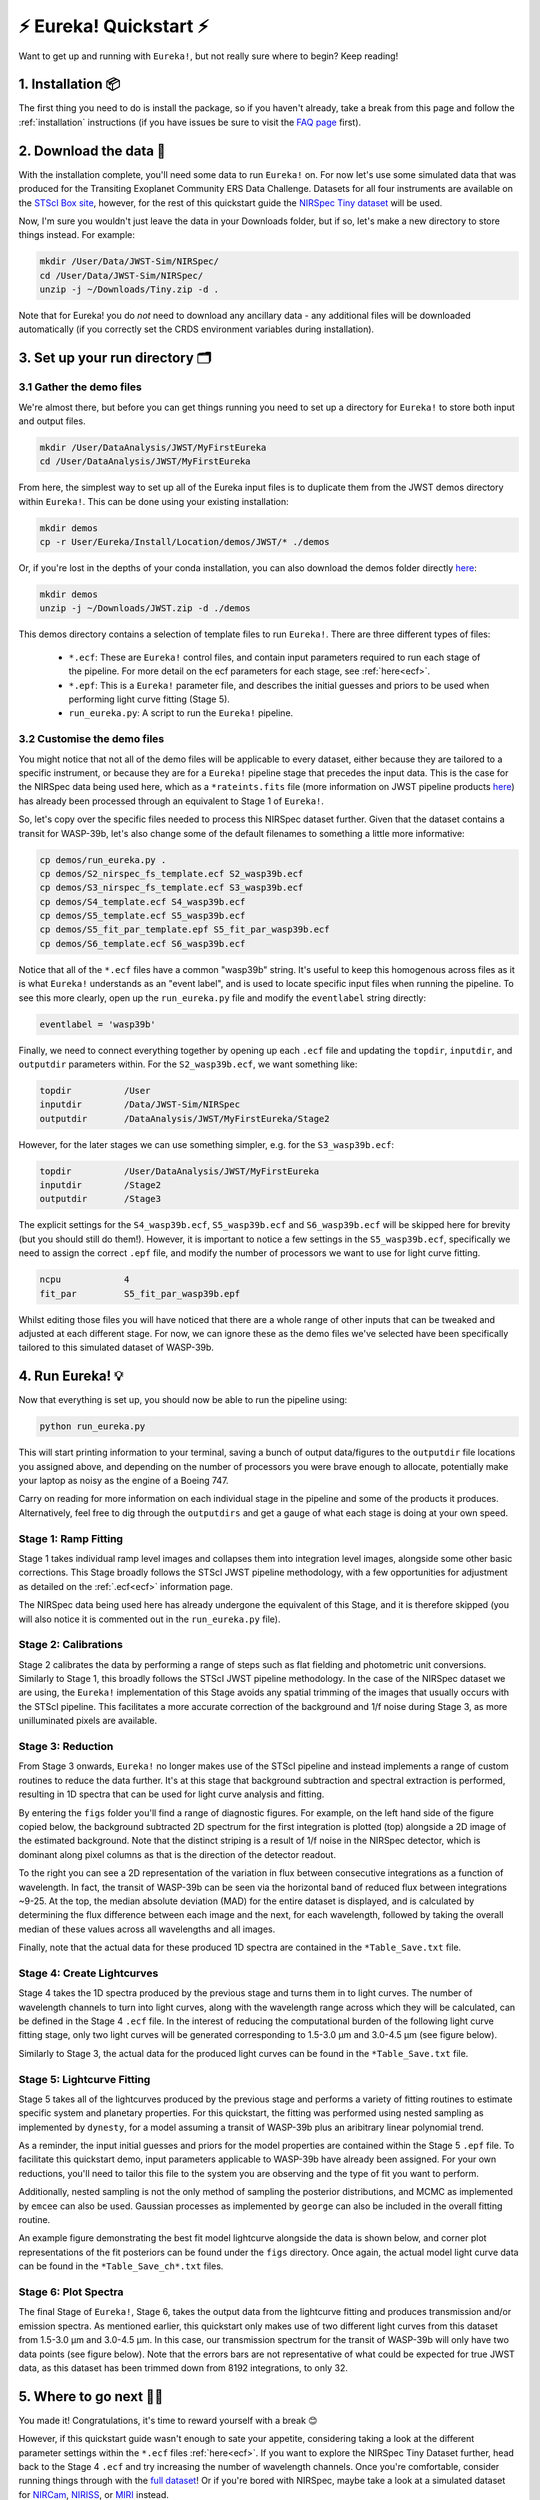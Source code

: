 
⚡️ Eureka! Quickstart ⚡️
================

Want to get up and running with ``Eureka!``, but not really sure where to begin? Keep reading! 

1. Installation 📦
------------------

The first thing you need to do is install the package, so if you haven't already, take a break from this page and follow the :ref:`installation` instructions (if you have issues be sure to visit the `FAQ page <https://eurekadocs.readthedocs.io/en/latest/installation.html#issues-installing-or-importing-jwst>`_ first). 


2. Download the data 💾
-----------------------------------

With the installation complete, you'll need some data to run ``Eureka!`` on. For now let's use some simulated data that was produced for the Transiting Exoplanet Community ERS Data Challenge. Datasets for all four instruments are available on the `STScI Box site <https://stsci.app.box.com/s/tj1jnivn9ekiyhecl5up7mkg8xrd1htl/folder/154382715453>`_, however, for the rest of this quickstart guide the `NIRSpec Tiny dataset <https://stsci.box.com/s/mgicm6yc5c7khljako7yswh619dn5e7a>`_ will be used. 

Now, I'm sure you wouldn't just leave the data in your Downloads folder, but if so, let's make a new directory to store things instead. For example:

.. code-block:: bash

	mkdir /User/Data/JWST-Sim/NIRSpec/
	cd /User/Data/JWST-Sim/NIRSpec/
	unzip -j ~/Downloads/Tiny.zip -d .

Note that for Eureka! you do *not* need to download any ancillary data - any additional files will be downloaded automatically (if you correctly set the CRDS environment variables during installation). 


3. Set up your run directory 🗂
-------------------------------

3.1 Gather the demo files
~~~~~~~~~~~~~~~~~~~~~~~~

We're almost there, but before you can get things running you need to set up a directory for ``Eureka!`` to store both input and output files. 

.. code-block:: bash
	
	mkdir /User/DataAnalysis/JWST/MyFirstEureka
	cd /User/DataAnalysis/JWST/MyFirstEureka

From here, the simplest way to set up all of the Eureka input files is to duplicate them from the JWST demos directory within ``Eureka!``. This can be done using your existing installation:

.. code-block:: bash
	
	mkdir demos
	cp -r User/Eureka/Install/Location/demos/JWST/* ./demos

Or, if you're lost in the depths of your conda installation, you can also download the demos folder directly `here <https://downgit.github.io/#/home?url=https://github.com/kevin218/Eureka/tree/main/demos/JWST>`_:

.. code-block:: bash

	mkdir demos
	unzip -j ~/Downloads/JWST.zip -d ./demos

This demos directory contains a selection of template files to run ``Eureka!``. There are three different types of files:
    
    -  ``*.ecf``: These are ``Eureka!`` control files, and contain input parameters required to run each stage of the pipeline. For more detail on the ecf parameters for each stage, see :ref:`here<ecf>`.
    -  ``*.epf``: This is a ``Eureka!`` parameter file, and describes the initial guesses and priors to be used when performing light curve fitting (Stage 5).
    -  ``run_eureka.py``: A script to run the ``Eureka!`` pipeline. 

3.2 Customise the demo files
~~~~~~~~~~~~~~~~~~~~~~~~~~~~

You might notice that not all of the demo files will be applicable to every dataset, either because they are tailored to a specific instrument, or because they are for a ``Eureka!`` pipeline stage that precedes the input data. This is the case for the NIRSpec data being used here, which as a ``*rateints.fits`` file (more information on JWST pipeline products `here <https://jwst-pipeline.readthedocs.io/en/latest/jwst/data_products/product_types.html>`_) has already been processed through an equivalent to Stage 1 of ``Eureka!``.

So, let's copy over the specific files needed to process this NIRSpec dataset further. Given that the dataset contains a transit for WASP-39b, let's also change some of the default filenames to something a little more informative:

.. code-block::

	cp demos/run_eureka.py .
	cp demos/S2_nirspec_fs_template.ecf S2_wasp39b.ecf
	cp demos/S3_nirspec_fs_template.ecf S3_wasp39b.ecf
	cp demos/S4_template.ecf S4_wasp39b.ecf
	cp demos/S5_template.ecf S5_wasp39b.ecf
	cp demos/S5_fit_par_template.epf S5_fit_par_wasp39b.ecf
	cp demos/S6_template.ecf S6_wasp39b.ecf

Notice that all of the ``*.ecf`` files have a common "wasp39b" string. It's useful to keep this homogenous across files as it is what ``Eureka!`` understands as an "event label", and is used to locate specific input files when running the pipeline. To see this more clearly, open up the ``run_eureka.py`` file and modify the ``eventlabel`` string directly:

.. code-block:: bash

        eventlabel = 'wasp39b'


Finally, we need to connect everything together by opening up each ``.ecf`` file and updating the ``topdir``, ``inputdir``, and ``outputdir`` parameters within. For the ``S2_wasp39b.ecf``, we want something like:

.. code-block:: bash

	topdir		/User
	inputdir	/Data/JWST-Sim/NIRSpec
	outputdir	/DataAnalysis/JWST/MyFirstEureka/Stage2

However, for the later stages we can use something simpler, e.g. for the ``S3_wasp39b.ecf``:

.. code-block:: bash

	topdir		/User/DataAnalysis/JWST/MyFirstEureka
	inputdir	/Stage2
	outputdir	/Stage3

The explicit settings for the ``S4_wasp39b.ecf``, ``S5_wasp39b.ecf`` and ``S6_wasp39b.ecf`` will be skipped here for brevity (but you should still do them!). However, it is important to notice a few settings in the ``S5_wasp39b.ecf``, specifically we need to assign the correct ``.epf`` file, and modify the number of processors we want to use for light curve fitting.

.. code-block:: bash
	
	ncpu		4
	fit_par		S5_fit_par_wasp39b.epf

Whilst editing those files you will have noticed that there are a whole range of other inputs that can be tweaked and adjusted at each different stage. For now, we can ignore these as the demo files we've selected have been specifically tailored to this simulated dataset of WASP-39b.


4. Run Eureka! 💡
-----------------

Now that everything is set up, you should now be able to run the pipeline using:

.. code-block:: bash
	
	python run_eureka.py

This will start printing information to your terminal, saving a bunch of output data/figures to the ``outputdir`` file locations you assigned above, and depending on the number of processors you were brave enough to allocate, potentially make your laptop as noisy as the engine of a Boeing 747. 

Carry on reading for more information on each individual stage in the pipeline and some of the products it produces. Alternatively, feel free to dig through the ``outputdirs`` and get a gauge of what each stage is doing at your own speed. 

Stage 1: Ramp Fitting
~~~~~~~~~~~~~~~~~~~~~

Stage 1 takes individual ramp level images and collapses them into integration level images, alongside some other basic corrections. This Stage broadly follows the STScI JWST pipeline methodology, with a few opportunities for adjustment as detailed on the :ref:`.ecf<ecf>` information page. 

The NIRSpec data being used here has already undergone the equivalent of this Stage, and it is therefore skipped (you will also notice it is commented out in the ``run_eureka.py`` file). 

Stage 2: Calibrations
~~~~~~~~~~~~~~~~~~~~~

Stage 2 calibrates the data by performing a range of steps such as flat fielding and photometric unit conversions. Similarly to Stage 1, this broadly follows the STScI JWST pipeline methodology. In the case of the NIRSpec dataset we are using, the ``Eureka!`` implementation of this Stage avoids any spatial trimming of the images that usually occurs with the STScI pipeline. This facilitates a more accurate correction of the background and 1/f noise during Stage 3, as more unilluminated pixels are available. 

Stage 3: Reduction
~~~~~~~~~~~~~~~~~~

From Stage 3 onwards, ``Eureka!`` no longer makes use of the STScI pipeline and instead implements a range of custom routines to reduce the data further. It's at this stage that background subtraction and spectral extraction is performed, resulting in 1D spectra that can be used for light curve analysis and fitting. 

By entering the ``figs`` folder you'll find a range of diagnostic figures. For example, on the left hand side of the figure copied below, the background subtracted 2D spectrum for the first integration is plotted (top) alongside a 2D image of the estimated background. Note that the distinct striping is a result of 1/f noise in the NIRSpec detector, which is dominant along pixel columns as that is the direction of the detector readout. 

To the right you can see a 2D representation of the variation in flux between consecutive integrations as a function of wavelength. In fact, the transit of WASP-39b can be seen via the horizontal band of reduced flux between integrations ~9-25. At the top, the median absolute deviation (MAD) for the entire dataset is displayed, and is calculated by determining the flux difference between each image and the next, for each wavelength, followed by taking the overall median of these values across all wavelengths and all images. 

Finally, note that the actual data for these produced 1D spectra are contained in the ``*Table_Save.txt`` file.

.. image:: ../media/stage3_quickstart.png

Stage 4: Create Lightcurves
~~~~~~~~~~~~~~~~~~~~~~~~~~~

Stage 4 takes the 1D spectra produced by the previous stage and turns them in to light curves. The number of wavelength channels to turn into light curves, along with the wavelength range across which they will be calculated, can be defined in the Stage 4 ``.ecf`` file. In the interest of reducing the computational burden of the following light curve fitting stage, only two light curves will be generated corresponding to 1.5-3.0 μm and 3.0-4.5 μm (see figure below). 

Similarly to Stage 3, the actual data for the produced light curves can be found in the ``*Table_Save.txt`` file.

.. image:: ../media/stage4_quickstart.png

Stage 5: Lightcurve Fitting
~~~~~~~~~~~~~~~~~~~~~~~~~~~

Stage 5 takes all of the lightcurves produced by the previous stage and performs a variety of fitting routines to estimate specific system and planetary properties. For this quickstart, the fitting was performed using nested sampling
as implemented by ``dynesty``, for a model assuming a transit of WASP-39b plus an aribitrary linear polynomial trend. 

As a reminder, the input initial guesses and priors for the model properties are contained within the Stage 5 ``.epf`` file. To facilitate this quickstart demo, input parameters applicable to WASP-39b have already been assigned. For your own reductions, you'll need to tailor this file to the system you are observing and the type of fit you want to perform. 

Additionally, nested sampling is not the only method of sampling the posterior distributions, and MCMC as implemented by ``emcee`` can also be used. Gaussian processes as implemented by ``george`` can also be included in the overall fitting routine. 

An example figure demonstrating the best fit model lightcurve alongside the data is shown below, and corner plot representations of the fit posteriors can be found under the ``figs`` directory. Once again, the actual model light curve data can be found in the ``*Table_Save_ch*.txt`` files. 

.. image:: ../media/stage5_quickstart.png

Stage 6: Plot Spectra
~~~~~~~~~~~~~~~~~~~~~

The final Stage of ``Eureka!``, Stage 6, takes the output data from the lightcurve fitting and produces transmission and/or emission spectra. As mentioned earlier, this quickstart only makes use of two different light curves from this dataset from 1.5-3.0 μm and 3.0-4.5 μm. In this case, our transmission spectrum for the transit of WASP-39b will only have two data points (see figure below). Note that the errors bars are not representative of what could be expected for true JWST data, as this dataset has been trimmed down from 8192 integrations, to only 32. 

.. image:: ../media/stage6_quickstart.png

5. Where to go next 👩‍💻
----------------------

You made it! Congratulations, it's time to reward yourself with a break 😊

However, if this quickstart guide wasn't enough to sate your appetite, considering taking a look at the different parameter settings within the ``*.ecf`` files :ref:`here<ecf>`. If you want to explore the NIRSpec Tiny Dataset further, head back to the Stage 4 ``.ecf`` and try increasing the number of wavelength channels. Once you're comfortable, consider running things through with the `full dataset <https://app.box.com/folder/154382679630?s=f6ehe1i2tsn9dih8zl0emyvjm9vemh1r>`_! Or if you're bored with NIRSpec, maybe take a look at a simulated dataset for `NIRCam <https://app.box.com/folder/154382958627?s=ctuol6orkulkrytbt7ajbd5653j93tg4>`_, `NIRISS <https://app.box.com/folder/154382588636?s=tyg3qqd85601gkbw5koowrx0obekeg0m>`_, or `MIRI <https://app.box.com/folder/154382561036?s=h662fiy3baw29ftulc9jxggoesq1u06y>`_ instead.

If any bugs / errors cropped up whilst you were working through this quickstart, or if they turn up in the future, take a look at our `FAQ page <https://eurekadocs.readthedocs.io/en/latest/installation.html#issues-installing-or-importing-jwst>`_ or `report an issue <https://github.com/kevin218/Eureka/issues/new/choose>`_ on our GitHub repository. 